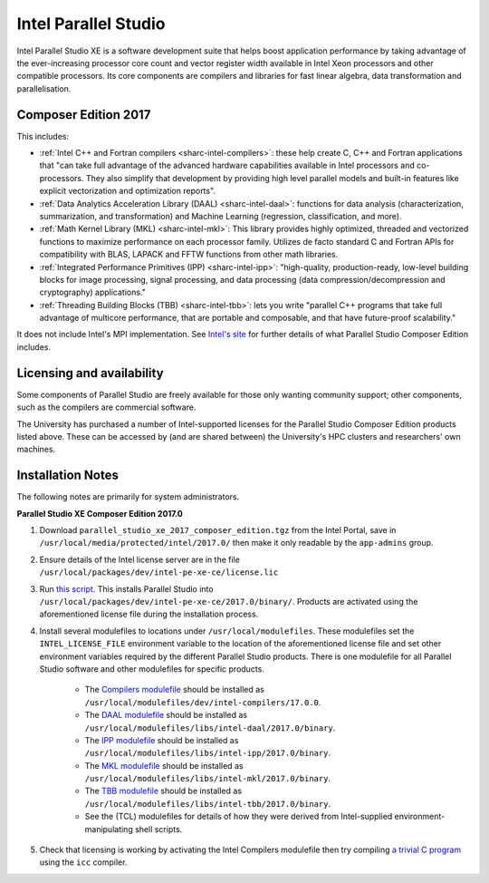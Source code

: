 .. _sharc-intel-parallel-studio:

Intel Parallel Studio
=====================

Intel Parallel Studio XE is a software development suite that helps boost application performance by taking advantage of the ever-increasing processor core count and vector register width available in Intel Xeon processors and other compatible processors.  
Its core components are compilers and libraries for fast linear algebra, data transformation and parallelisation.

Composer Edition 2017
---------------------

This includes:

* :ref:`Intel C++ and Fortran compilers <sharc-intel-compilers>`: these help create C, C++ and Fortran applications that "can take full advantage of the advanced hardware capabilities available in Intel processors and co-processors. They also simplify that development by providing high level parallel models and built-in features like explicit vectorization and optimization reports".
* :ref:`Data Analytics Acceleration Library (DAAL) <sharc-intel-daal>`: functions for data analysis (characterization, summarization, and transformation) and Machine Learning (regression, classification, and more).
* :ref:`Math Kernel Library (MKL) <sharc-intel-mkl>`: This library provides highly optimized, threaded and vectorized functions to maximize performance on each processor family. Utilizes de facto standard C and Fortran APIs for compatibility with BLAS, LAPACK and FFTW functions from other math libraries.
* :ref:`Integrated Performance Primitives (IPP) <sharc-intel-ipp>`: "high-quality, production-ready, low-level building blocks for image processing, signal processing, and data processing (data compression/decompression and cryptography) applications."
* :ref:`Threading Building Blocks (TBB) <sharc-intel-tbb>`: lets you write "parallel C++ programs that take full advantage of multicore performance, that are portable and composable, and that have future-proof scalability."

It does not include Intel's MPI implementation.  See `Intel's site <https://software.intel.com/en-us/intel-parallel-studio-xe/details>`_ for further details of what Parallel Studio Composer Edition includes.

Licensing and availability
--------------------------

Some components of Parallel Studio are freely available for those only wanting
community support; other components, such as the compilers are commercial
software. 

The University has purchased a number of Intel-supported licenses for the
Parallel Studio Composer Edition products listed above.  These can be accessed
by (and are shared between) the University's HPC clusters and researchers' own
machines.  

Installation Notes
------------------

The following notes are primarily for system administrators.

**Parallel Studio XE Composer Edition 2017.0**

#. Download ``parallel_studio_xe_2017_composer_edition.tgz`` from the Intel
   Portal, save in ``/usr/local/media/protected/intel/2017.0/`` then make it
   only readable by the ``app-admins`` group.
#. Ensure details of the Intel license server are in the file
   ``/usr/local/packages/dev/intel-pe-xe-ce/license.lic``
#. Run `this script
   <https://github.com/rcgsheffield/sheffield_hpc/tree/master/sharc/software/install_scripts/dev/intel-ps-xe-ce/2017.0/install.sh>`__.
   This installs Parallel Studio into
   ``/usr/local/packages/dev/intel-pe-xe-ce/2017.0/binary/``.  Products are
   activated using the aforementioned license file during the installation
   process.
#. Install several modulefiles to locations under ``/usr/local/modulefiles``.
   These modulefiles set the ``INTEL_LICENSE_FILE`` environment variable to the
   location of the aforementioned license file and set other environment
   variables required by the different Parallel Studio products.  There is one
   modulefile for all Parallel Studio software and other modulefiles for
   specific products.  

    * The `Compilers modulefile <https://github.com/rcgsheffield/sheffield_hpc/tree/master/sharc/software/modulefiles/dev/intel-compilers/17.0.0>`__ should be installed as ``/usr/local/modulefiles/dev/intel-compilers/17.0.0``.
    * The `DAAL modulefile <https://github.com/rcgsheffield/sheffield_hpc/tree/master/sharc/software/modulefiles/libs/intel-daal/2017.0>`__ should be installed as ``/usr/local/modulefiles/libs/intel-daal/2017.0/binary``.
    * The `IPP modulefile <https://github.com/rcgsheffield/sheffield_hpc/tree/master/sharc/software/modulefiles/libs/intel-ipp/2017.0>`__ should be installed as ``/usr/local/modulefiles/libs/intel-ipp/2017.0/binary``.
    * The `MKL modulefile <https://github.com/rcgsheffield/sheffield_hpc/tree/master/sharc/software/modulefiles/libs/intel-mkl/2017.0>`__ should be installed as ``/usr/local/modulefiles/libs/intel-mkl/2017.0/binary``.
    * The `TBB modulefile <https://github.com/rcgsheffield/sheffield_hpc/tree/master/sharc/software/modulefiles/libs/intel-tbb/2017.0>`__ should be installed as ``/usr/local/modulefiles/libs/intel-tbb/2017.0/binary``.
    * See the (TCL) modulefiles for details of how they were derived from Intel-supplied environment-manipulating shell scripts.

#. Check that licensing is working by activating the Intel Compilers modulefile
   then try compiling `a trivial C program
   <https://en.wikipedia.org/wiki/%22Hello,_World!%22_program>`_ using the
   ``icc`` compiler.

